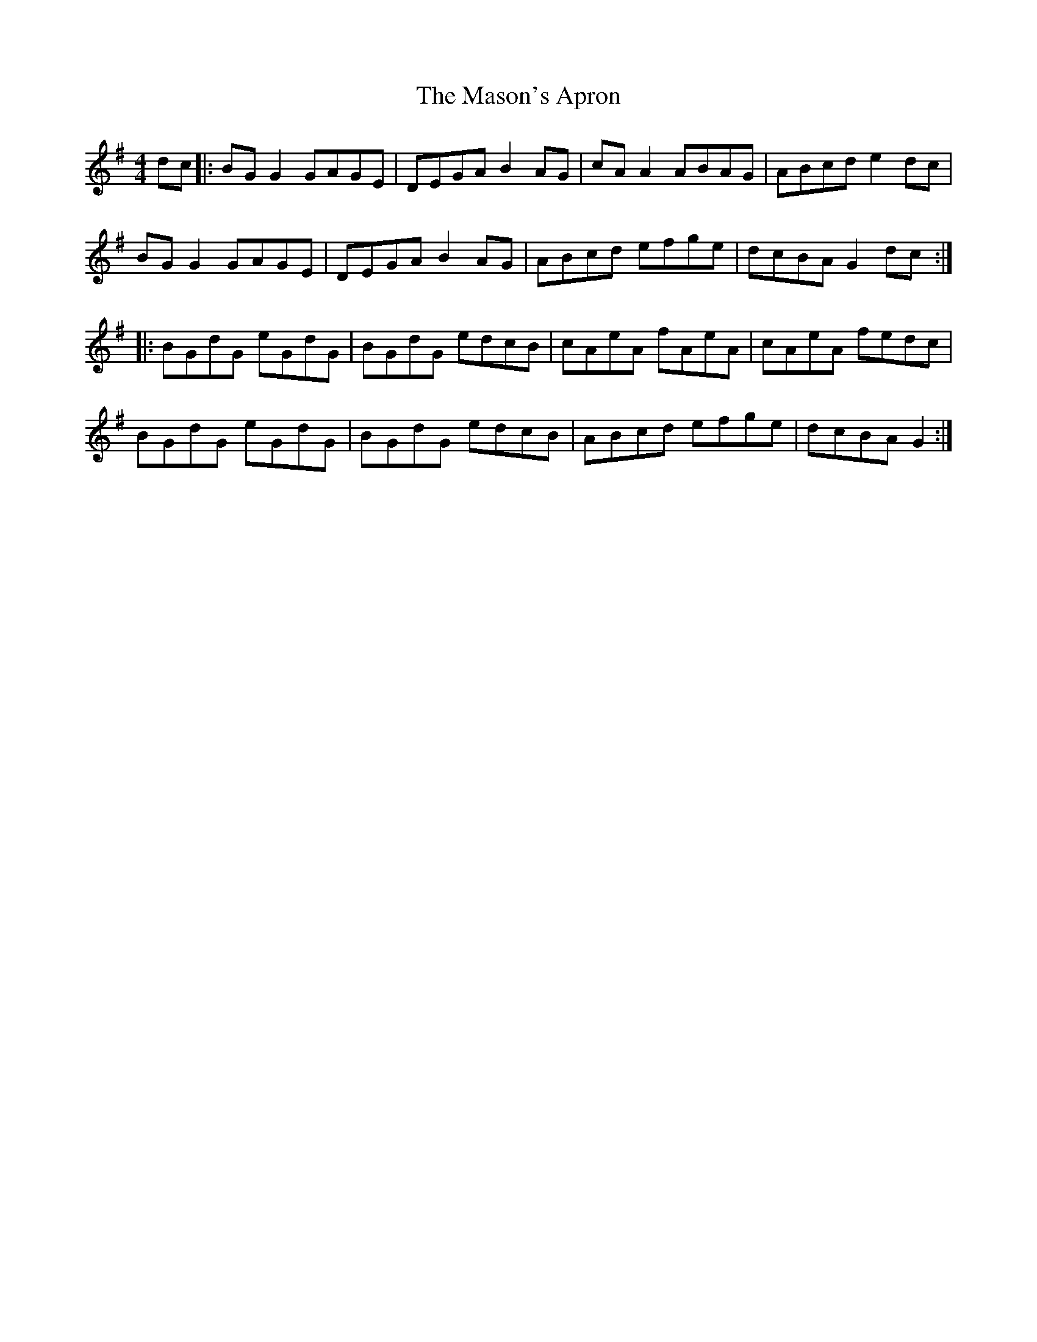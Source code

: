 X: 25810
T: Mason's Apron, The
R: reel
M: 4/4
K: Gmajor
dc|:BG G2 GAGE|DEGA B2 AG|cA A2 ABAG|ABcd e2 dc|
BG G2 GAGE|DEGA B2 AG|ABcd efge|dcBA G2 dc:|
|:BGdG eGdG|BGdG edcB|cAeA fAeA|cAeA fedc|
BGdG eGdG|BGdG edcB|ABcd efge|dcBA G2:|

